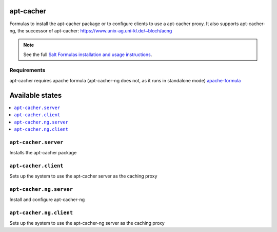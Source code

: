 apt-cacher
==========

Formulas to install the apt-cacher package or to configure clients to
use a apt-cacher proxy.
It also supports apt-cacher-ng, the successor of apt-cacher:
https://www.unix-ag.uni-kl.de/~bloch/acng

.. note::

    See the full `Salt Formulas installation and usage instructions
    <http://docs.saltstack.com/en/latest/topics/development/conventions/formulas.html>`_.
    

Requirements
------------
apt-cacher requires apache formula (apt-cacher-ng does not, as it runs in standalone mode)
`apache-formula <https://github.com/saltstack-formulas/apache-formula>`_

Available states
================

.. contents::
    :local:

``apt-cacher.server``
--------------------

Installs the apt-cacher package
  
``apt-cacher.client``
---------------------

Sets up the system to use the apt-cacher server as the caching proxy

``apt-cacher.ng.server``
-------

Install and configure apt-cacher-ng

``apt-cacher.ng.client``
------------

Sets up the system to use the apt-cacher-ng server as the caching proxy

